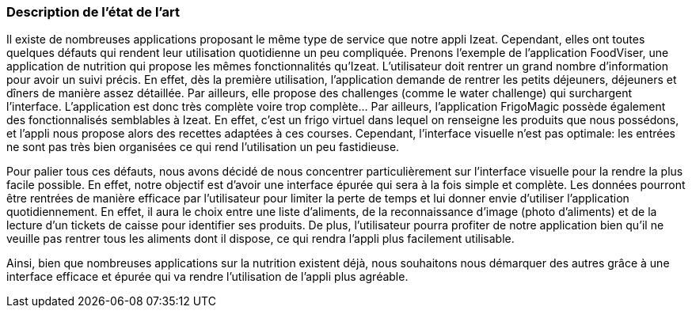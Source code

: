=== Description de l’état de l’art
ifdef::env-gitlab,env-browser[:outfilesuffix: .adoc]

//*_Note : 1 page max._*

//Decrivez, en les citant via la bibliographie, les approches/produits
//ressemblant à votre projet et les différences éventuelles. Illustrez
//avec des images si besoin. Utilisez des renvois vers votre
//bibliographie : « comme démontré dans [2], … »

Il existe de nombreuses applications proposant le même type de service que notre appli Izeat. Cependant, elles ont toutes quelques défauts qui rendent leur utilisation quotidienne un peu compliquée.
Prenons l’exemple de l’application FoodViser, une application de nutrition qui propose les mêmes fonctionnalités qu’Izeat. L’utilisateur doit rentrer un grand nombre d’information pour avoir un suivi précis. En effet, dès la première utilisation, l’application demande de rentrer les petits déjeuners, déjeuners et dîners de manière assez détaillée. Par ailleurs, elle propose des challenges (comme le water challenge) qui surchargent l’interface. L’application est donc très complète voire trop complète…
Par ailleurs, l’application FrigoMagic possède également des fonctionnalisés semblables à Izeat. En effet, c’est un frigo virtuel dans lequel on renseigne les produits que nous possédons, et l’appli nous propose alors des recettes adaptées à ces courses. Cependant, l’interface visuelle n’est pas optimale: les entrées ne sont pas très bien organisées ce qui rend l’utilisation un peu fastidieuse. 

Pour palier tous ces défauts, nous avons décidé de nous concentrer particulièrement sur l’interface visuelle pour la rendre la plus facile possible. En effet, notre objectif est d’avoir une interface épurée qui sera à la fois simple et complète. Les données pourront être rentrées de manière efficace par l’utilisateur pour limiter la perte de temps et lui donner envie d’utiliser l’application quotidiennement. En effet, il aura le choix entre une liste d’aliments, de la reconnaissance d’image (photo d’aliments) et de la lecture d’un tickets de caisse pour identifier ses produits. De plus, l’utilisateur pourra profiter de notre application bien qu’il ne veuille pas rentrer tous les aliments dont il dispose, ce qui rendra l’appli plus facilement utilisable. 

Ainsi, bien que nombreuses applications sur la nutrition existent déjà, nous souhaitons nous démarquer des autres grâce à une interface efficace et épurée qui va rendre l’utilisation de l’appli plus agréable. 


//==== Exemples de citations

//Les références bibliographiques sont regroupées dans le fichier `References.adoc`
//à la racine du répertoire `rapport`.
//On peut y faire référence dans toutes les sous parties du document.

//On peut citer comme exemple l'article de Claude E. Shannon sur la
//théorie de la communication <<RefShannon>>
//ou, bien évidement, la vitrine des projets PACT <<VitrinePACT>>.

//Voir <<TOTO,la référence>> très intéressante elle aussi.
